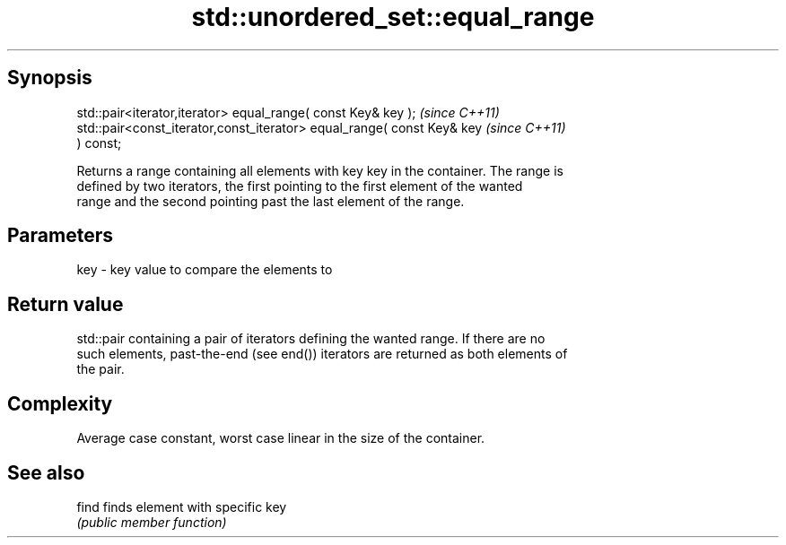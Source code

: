 .TH std::unordered_set::equal_range 3 "Jun 28 2014" "2.0 | http://cppreference.com" "C++ Standard Libary"
.SH Synopsis
   std::pair<iterator,iterator> equal_range( const Key& key );            \fI(since C++11)\fP
   std::pair<const_iterator,const_iterator> equal_range( const Key& key   \fI(since C++11)\fP
   ) const;

   Returns a range containing all elements with key key in the container. The range is
   defined by two iterators, the first pointing to the first element of the wanted
   range and the second pointing past the last element of the range.

.SH Parameters

   key - key value to compare the elements to

.SH Return value

   std::pair containing a pair of iterators defining the wanted range. If there are no
   such elements, past-the-end (see end()) iterators are returned as both elements of
   the pair.

.SH Complexity

   Average case constant, worst case linear in the size of the container.

.SH See also

   find finds element with specific key
        \fI(public member function)\fP 
